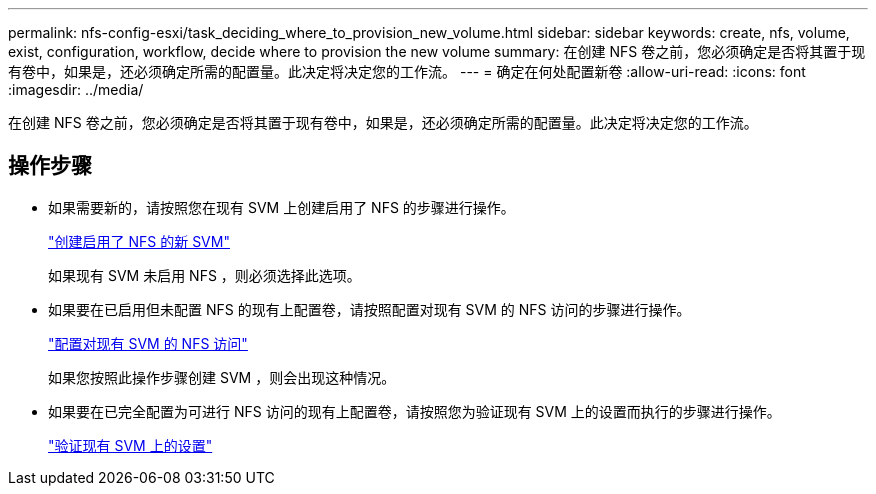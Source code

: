 ---
permalink: nfs-config-esxi/task_deciding_where_to_provision_new_volume.html 
sidebar: sidebar 
keywords: create, nfs, volume, exist, configuration, workflow, decide where to provision the new volume 
summary: 在创建 NFS 卷之前，您必须确定是否将其置于现有卷中，如果是，还必须确定所需的配置量。此决定将决定您的工作流。 
---
= 确定在何处配置新卷
:allow-uri-read: 
:icons: font
:imagesdir: ../media/


[role="lead"]
在创建 NFS 卷之前，您必须确定是否将其置于现有卷中，如果是，还必须确定所需的配置量。此决定将决定您的工作流。



== 操作步骤

* 如果需要新的，请按照您在现有 SVM 上创建启用了 NFS 的步骤进行操作。
+
link:task_creating_new_nfs_enabled_svm.html["创建启用了 NFS 的新 SVM"]

+
如果现有 SVM 未启用 NFS ，则必须选择此选项。

* 如果要在已启用但未配置 NFS 的现有上配置卷，请按照配置对现有 SVM 的 NFS 访问的步骤进行操作。
+
link:concept_adding_nfs_access_to_existing_svm.html["配置对现有 SVM 的 NFS 访问"]

+
如果您按照此操作步骤创建 SVM ，则会出现这种情况。

* 如果要在已完全配置为可进行 NFS 访问的现有上配置卷，请按照您为验证现有 SVM 上的设置而执行的步骤进行操作。
+
link:task_verifying_that_nfs_is_enabled_on_existing_svm.html["验证现有 SVM 上的设置"]


